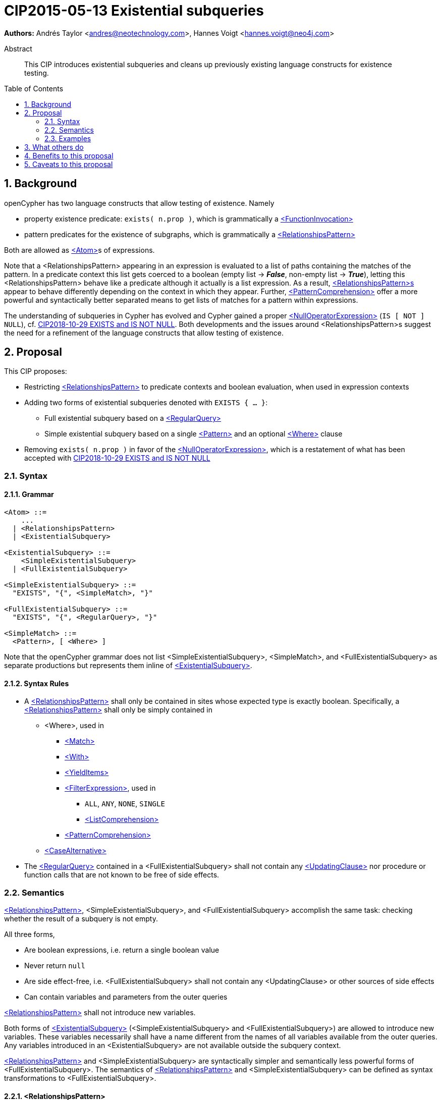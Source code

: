 = CIP2015-05-13 Existential subqueries
:numbered:
:toc:
:toc-placement: macro
:source-highlighter: codemirror

*Authors:* Andrés Taylor <andres@neotechnology.com>, Hannes Voigt <hannes.voigt@neo4j.com>


[abstract]
.Abstract
--
This CIP introduces existential subqueries and cleans up previously existing language constructs for existence testing.
--

toc::[]

== Background

openCypher has two language constructs that allow testing of existence. 
Namely

* property existence predicate: `exists( n.prop )`, which is grammatically a https://raw.githack.com/openCypher/openCypher/master/tools/grammar-production-links/grammarLink.html?p=FunctionInvocation[<FunctionInvocation>]
* pattern predicates for the existence of subgraphs, which is grammatically a https://raw.githack.com/openCypher/openCypher/master/tools/grammar-production-links/grammarLink.html?p=RelationshipsPattern[<RelationshipsPattern>]

Both are allowed as https://raw.githack.com/openCypher/openCypher/master/tools/grammar-production-links/grammarLink.html?p=Atom[<Atom>]s of expressions.

Note that a <RelationshipsPattern> appearing in an expression is evaluated to a list of paths containing the matches of the pattern.
In a predicate context this list gets coerced to a boolean (empty list -> [underline]#*_False_*#, non-empty list -> [underline]#*_True_*#), letting this <RelationshipsPattern> behave like a predicate although it actually is a list expression.
As a result, https://raw.githack.com/openCypher/openCypher/master/tools/grammar-production-links/grammarLink.html?p=RelationshipsPattern[<RelationshipsPattern>s] appear to behave differently depending on the context in which they appear.
Further, https://raw.githack.com/openCypher/openCypher/master/tools/grammar-production-links/grammarLink.html?p=PatternComprehension[<PatternComprehension>] offer a more powerful and syntactically better separated means to get lists of matches for a pattern within expressions.

The understanding of subqueries in Cypher has evolved and Cypher gained a proper https://raw.githack.com/openCypher/openCypher/master/tools/grammar-production-links/grammarLink.html?p=NullOperatorExpression[<NullOperatorExpression>] (`IS [ NOT ] NULL`), cf. https://github.com/opencypher/openCypher/blob/master/cip/1.accepted/CIP2018-10-29-EXISTS-and-IS-NOT-NULL.adoc[CIP2018-10-29 EXISTS and IS NOT NULL].
Both developments and the issues around <RelationshipsPattern>s suggest the need for a refinement of the language constructs that allow testing of existence.

== Proposal

This CIP proposes:

* Restricting https://raw.githack.com/openCypher/openCypher/master/tools/grammar-production-links/grammarLink.html?p=RelationshipsPattern[<RelationshipsPattern>] to predicate contexts and boolean evaluation, when used in expression contexts
* Adding two forms of existential subqueries denoted with `EXISTS { ... }`:
** Full existential subquery based on a https://raw.githack.com/openCypher/openCypher/master/tools/grammar-production-links/grammarLink.html?p=RegularQuery[<RegularQuery>]
** Simple existential subquery based on a single https://raw.githack.com/openCypher/openCypher/master/tools/grammar-production-links/grammarLink.html?p=Pattern[<Pattern>] and an optional https://raw.githack.com/openCypher/openCypher/master/tools/grammar-production-links/grammarLink.html?p=Where[<Where>] clause
* Removing `exists( n.prop )` in favor of the https://raw.githack.com/openCypher/openCypher/master/tools/grammar-production-links/grammarLink.html?p=NullOperatorExpression[<NullOperatorExpression>], which is a restatement of what has been accepted with https://github.com/opencypher/openCypher/blob/master/cip/1.accepted/CIP2018-10-29-EXISTS-and-IS-NOT-NULL.adoc[CIP2018-10-29 EXISTS and IS NOT NULL]

=== Syntax

==== Grammar

[source,bnf]
----
<Atom> ::=
    ...
  | <RelationshipsPattern>
  | <ExistentialSubquery>

<ExistentialSubquery> ::=
    <SimpleExistentialSubquery>
  | <FullExistentialSubquery>

<SimpleExistentialSubquery> ::=
  "EXISTS", "{", <SimpleMatch>, "}"

<FullExistentialSubquery> ::=
  "EXISTS", "{", <RegularQuery>, "}"

<SimpleMatch> ::=
  <Pattern>, [ <Where> ]
----

Note that the openCypher grammar does not list <SimpleExistentialSubquery>, <SimpleMatch>, and <FullExistentialSubquery> as separate productions but represents them inline of https://raw.githack.com/openCypher/openCypher/master/tools/grammar-production-links/grammarLink.html?p=ExistentialSubquery[<ExistentialSubquery>].

==== Syntax Rules

* A https://raw.githack.com/openCypher/openCypher/master/tools/grammar-production-links/grammarLink.html?p=RelationshipsPattern[<RelationshipsPattern>] shall only be contained in sites whose expected type is exactly boolean. Specifically, a https://raw.githack.com/openCypher/openCypher/master/tools/grammar-production-links/grammarLink.html?p=RelationshipsPattern[<RelationshipsPattern>] shall only be simply contained in
** <Where>, used in
*** https://raw.githack.com/openCypher/openCypher/master/tools/grammar-production-links/grammarLink.html?p=Match[<Match>]
*** https://raw.githack.com/openCypher/openCypher/master/tools/grammar-production-links/grammarLink.html?p=With[<With>]
*** https://raw.githack.com/openCypher/openCypher/master/tools/grammar-production-links/grammarLink.html?p=YieldItems[<YieldItems>]
*** https://raw.githack.com/openCypher/openCypher/master/tools/grammar-production-links/grammarLink.html?p=FilterExpression[<FilterExpression>], used in
**** `ALL`, `ANY`, `NONE`, `SINGLE`
**** https://raw.githack.com/openCypher/openCypher/master/tools/grammar-production-links/grammarLink.html?p=ListComprehension[<ListComprehension>]
*** https://raw.githack.com/openCypher/openCypher/master/tools/grammar-production-links/grammarLink.html?p=PatternComprehension[<PatternComprehension>]
** https://raw.githack.com/openCypher/openCypher/master/tools/grammar-production-links/grammarLink.html?p=CaseAlternative[<CaseAlternative>]
* The https://raw.githack.com/openCypher/openCypher/master/tools/grammar-production-links/grammarLink.html?p=RegularQuery[<RegularQuery>] contained in a <FullExistentialSubquery> shall not contain any https://raw.githack.com/openCypher/openCypher/master/tools/grammar-production-links/grammarLink.html?p=UpdatingClause[<UpdatingClause>] nor procedure or function calls that are not known to be free of side effects.

=== Semantics

https://raw.githack.com/openCypher/openCypher/master/tools/grammar-production-links/grammarLink.html?p=RelationshipsPattern[<RelationshipsPattern>], <SimpleExistentialSubquery>, and <FullExistentialSubquery> accomplish the same task: checking whether the result of a subquery is not empty.

All three forms,

* Are boolean expressions, i.e. return a single boolean value
* Never return `null`
* Are side effect-free, i.e. <FullExistentialSubquery> shall not contain any <UpdatingClause> or other sources of side effects
* Can contain variables and parameters from the outer queries

https://raw.githack.com/openCypher/openCypher/master/tools/grammar-production-links/grammarLink.html?p=RelationshipsPattern[<RelationshipsPattern>] shall not introduce new variables.

Both forms of https://raw.githack.com/openCypher/openCypher/master/tools/grammar-production-links/grammarLink.html?p=ExistentialSubquery[<ExistentialSubquery>] (<SimpleExistentialSubquery> and <FullExistentialSubquery>) are allowed to introduce new variables.
These variables necessarily shall have a name different from the names of all variables available from the outer queries.
Any variables introduced in an <ExistentialSubquery> are not available outside the subquery context.

https://raw.githack.com/openCypher/openCypher/master/tools/grammar-production-links/grammarLink.html?p=RelationshipsPattern[<RelationshipsPattern>] and <SimpleExistentialSubquery> are syntactically simpler and semantically less powerful forms of <FullExistentialSubquery>.
The semantics of https://raw.githack.com/openCypher/openCypher/master/tools/grammar-production-links/grammarLink.html?p=RelationshipsPattern[<RelationshipsPattern>] and <SimpleExistentialSubquery> can be defined as syntax transformations to <FullExistentialSubquery>.

==== <RelationshipsPattern>

A https://raw.githack.com/openCypher/openCypher/master/tools/grammar-production-links/grammarLink.html?p=RelationshipsPattern[<RelationshipsPattern>] _RP_ is effectively replaced by the expression

`EXISTS { MATCH _RP_ RETURN 1 }`

==== <SimpleExistentialSubquery>

A <SimpleExistentialSubquery> containing a <SimpleMatch> _SM_ is effectively replaced by the expression

`EXISTS { MATCH _SM_ RETURN 1 }`

==== <FullExistentialSubquery>

A <FullExistentialSubquery> _FES_ is effectively evaluated as follows:

* Let _OUTER_VARIABLES_ be the current working record for which the expression containing _FES_ is evaluated.
* Let _NESTED_QUERY_ be the https://raw.githack.com/openCypher/openCypher/master/tools/grammar-production-links/grammarLink.html?p=RegularQuery[<RegularQuery>] immediately contained in _FES_.
* Let _RESULT_TABLE_ be the table resulting from evaluating _NESTED_QUERY_ on a driving table comprising _OUTER_VARIABLES_.
* Case:
** If _RESULT_TABLE_ is an empty table (cardinality is zero), then the result of _FES_ is [underline]#*_False_*#.
** Otherwise, the result of _FES_ is [underline]#*_True_*#.

=== Examples

==== Property existence test

_Example 1:_

Return all nodes that have a property named `slogan`.
[source, cypher]
----
MATCH (actor)
WHERE actor.slogan IS NOT NULL
RETURN actor
----

==== Pattern predicates in boolean expression context

_Example 2A:_

Find all actors who won an award.

[source, cypher]
----
MATCH (actor:Actor) WHERE (actor)-[:WON]->(:Award)
RETURN actor
----

_Example 2B:_

Find all actors with their major accolade.

[source, cypher]
----
MATCH (actor:Actor)
RETURN actor,
  CASE actor
    WHEN (actor)-[:WON]->(:Oscar) THEN 'Oscar winner'
    WHEN (actor)-[:WON]->(:GoldenGlobe) THEN 'Golden Globe winner'
    ELSE 'None'
  END AS accolade
----

_Example 2C:_

Find all movies that have at least one award-winning actor in their cast.

[source, cypher]
----
MATCH (movie:Movie)<-[:ACTED_IN]-(actor:Actor)
WITH movie, collect(actor) AS cast
WHERE ANY(actor IN cast WHERE (actor)-[:WON]->(:Award))
RETURN movie
----

==== Existential subqueries

_Example 3A:_

Find all actors who have acted together with another actor with the same name.

[source, cypher]
----
MATCH (actor:Actor)
WHERE EXISTS {
  (other:Actor)-[:ACTED_IN]->(movie)<-[:ACTED_IN]-(actor)
  WHERE other.name = actor.name
}
RETURN actor
----

_Example 3B:_

Find all actors who have acted together with another actor with the same name on at least two movies.

[source, cypher]
----
MATCH (actor:Actor)
WHERE EXISTS {
  MATCH (other:Actor)-[:ACTED_IN]->(movie)<-[:ACTED_IN]-(actor)
  WHERE other.name = actor.name
  WITH other, count(*) as c
  WHERE c > 1
}
RETURN actor
----

== What others do

This is very similar to what SQL does with its `EXISTS` functionality.

This is also very similar in syntax to what SPARQL does with its `EXISTS` functionality; the rules regarding variables are identical, and the inner query also takes a subquery as input.

== Benefits to this proposal

The existing pattern predicate functionality is very useful, but does not cover all cases.
Pattern predicates do not allow for introducing variables, which makes some queries - such as the one below - difficult to express succinctly:

[source, cypher]
----
MATCH (person:Person)
WHERE EXISTS {
  (person)-[:HAS_DOG]->(dog:Dog)
  WHERE person.name = dog.name
}
RETURN person
----

This proposal also allows for powerful subqueries, for example using aggregation inside the `EXISTS {}` query.

Find all teams that have at least two members who have worked on successful projects.
[source, cypher]
----
MATCH (team:Team)
WHERE EXISTS {
  MATCH (team)-[:HAS_MEMBER]->(member:Person)
  WHERE EXISTS {
	(member)-[:WORKED_ON]->(p:Project) WHERE p.successful
  }
  WITH team, count(*) AS numAPlayers
  WHERE numAPlayers > 2
}
RETURN team
----

However, pattern predicates have a readability advantage in narrow cases.
Hence, this proposal retains them while removing their confusing meaning outside boolean expression context.

== Caveats to this proposal

Subqueries are powerful constructs. As such they can be difficult to understand, and difficult for a query planner to get right.

